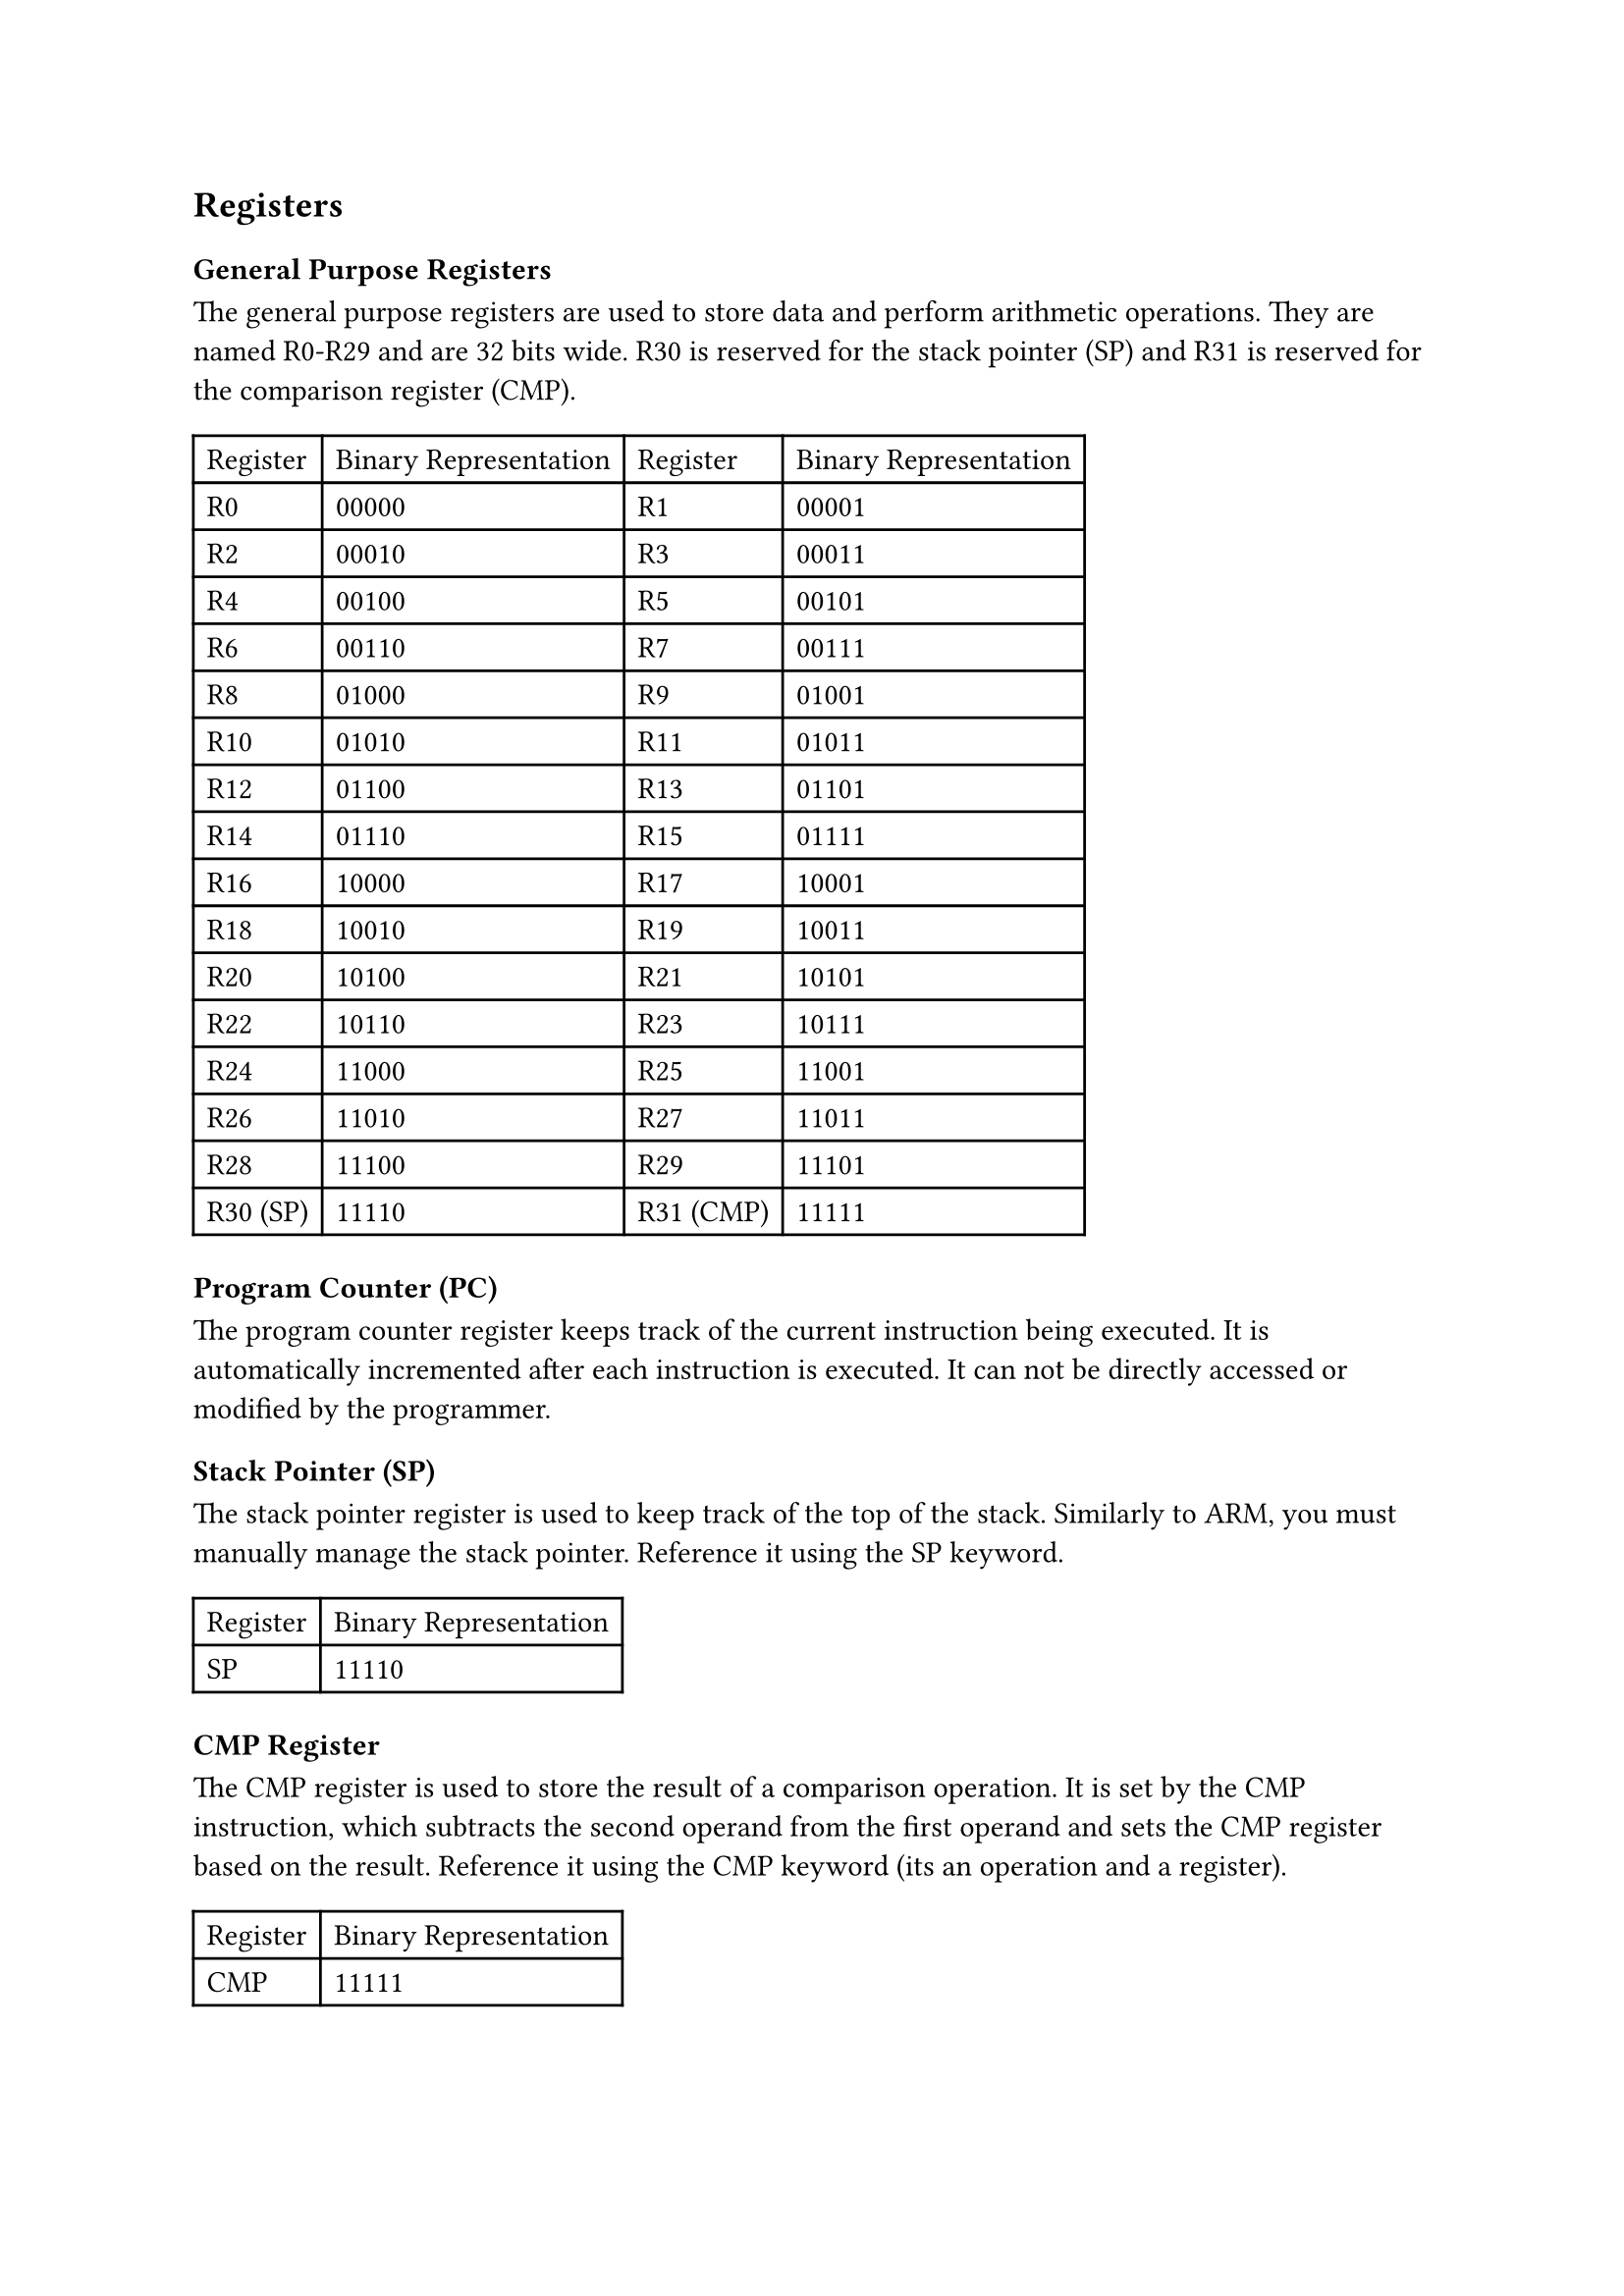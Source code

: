 == Registers

=== General Purpose Registers

The general purpose registers are used to store data and perform arithmetic operations. They are named R0-R29 and are 32 bits wide. R30 is reserved for the stack pointer (SP) and R31 is reserved for the comparison register (CMP).

#table(
  columns: 4,
  table.header(
    [Register],
    [Binary Representation],
    [Register],
    [Binary Representation],
  ),
  [R0],
  [00000],
  [R1],
  [00001],
  [R2],
  [00010],
  [R3],
  [00011],
  [R4],
  [00100],
  [R5],
  [00101],
  [R6],
  [00110],
  [R7],
  [00111],
  [R8],
  [01000],
  [R9],
  [01001],
  [R10],
  [01010],
  [R11],
  [01011],
  [R12],
  [01100],
  [R13],
  [01101],
  [R14],
  [01110],
  [R15],
  [01111],
  [R16],
  [10000],
  [R17],
  [10001],
  [R18],
  [10010],
  [R19],
  [10011],
  [R20],
  [10100],
  [R21],
  [10101],
  [R22],
  [10110],
  [R23],
  [10111],
  [R24],
  [11000],
  [R25],
  [11001],
  [R26],
  [11010],
  [R27],
  [11011],
  [R28],
  [11100],
  [R29],
  [11101],
  [R30 (SP)],
  [11110],
  [R31 (CMP)],
  [11111],
)

=== Program Counter (PC)

The program counter register keeps track of the current instruction being executed. It is automatically incremented after each instruction is executed. It can not be directly accessed or modified by the programmer.

=== Stack Pointer (SP)

The stack pointer register is used to keep track of the top of the stack. Similarly to ARM, you must manually manage the stack pointer. Reference it using the SP keyword.

#table(
  columns: 2,
  table.header(
    [Register],
    [Binary Representation],
  ),
  [SP],
  [11110],
)

=== CMP Register

The CMP register is used to store the result of a comparison operation. It is set by the CMP instruction, which subtracts the second operand from the first operand and sets the CMP register based on the result. Reference it using the CMP keyword (its an operation and a register).

#table(
  columns: 2,
  table.header(
    [Register],
    [Binary Representation],
  ),
  [CMP],
  [11111],
)
